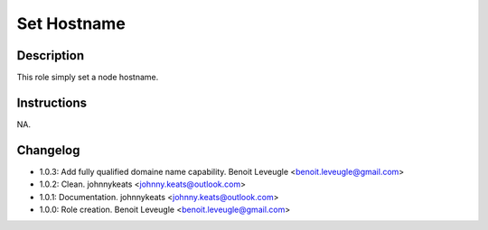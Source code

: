 Set Hostname
-------------------

Description
^^^^^^^^^^^

This role simply set a node hostname.

Instructions
^^^^^^^^^^^^

NA.

Changelog
^^^^^^^^^

* 1.0.3: Add fully qualified domaine name capability. Benoit Leveugle <benoit.leveugle@gmail.com>
* 1.0.2: Clean. johnnykeats <johnny.keats@outlook.com>
* 1.0.1: Documentation. johnnykeats <johnny.keats@outlook.com>
* 1.0.0: Role creation. Benoit Leveugle <benoit.leveugle@gmail.com>
